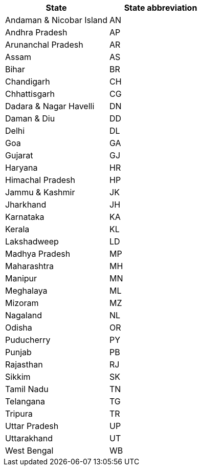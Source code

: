 [width="100%",options="header"]
|====================
|State|State abbreviation
| Andaman & Nicobar Island | AN
| Andhra Pradesh | AP
| Arunanchal Pradesh | AR
| Assam | AS
| Bihar | BR
| Chandigarh | CH
| Chhattisgarh | CG
| Dadara & Nagar Havelli | DN
| Daman & Diu | DD
| Delhi | DL
| Goa | GA
| Gujarat | GJ
| Haryana | HR
| Himachal Pradesh | HP
| Jammu & Kashmir | JK
| Jharkhand | JH
| Karnataka | KA
| Kerala | KL
| Lakshadweep | LD
| Madhya Pradesh | MP
| Maharashtra | MH
| Manipur | MN
| Meghalaya | ML
| Mizoram | MZ
| Nagaland | NL
| Odisha | OR
| Puducherry | PY
| Punjab | PB
| Rajasthan | RJ
| Sikkim | SK
| Tamil Nadu | TN
| Telangana | TG
| Tripura | TR
| Uttar Pradesh | UP
| Uttarakhand | UT
| West Bengal | WB
|====================
